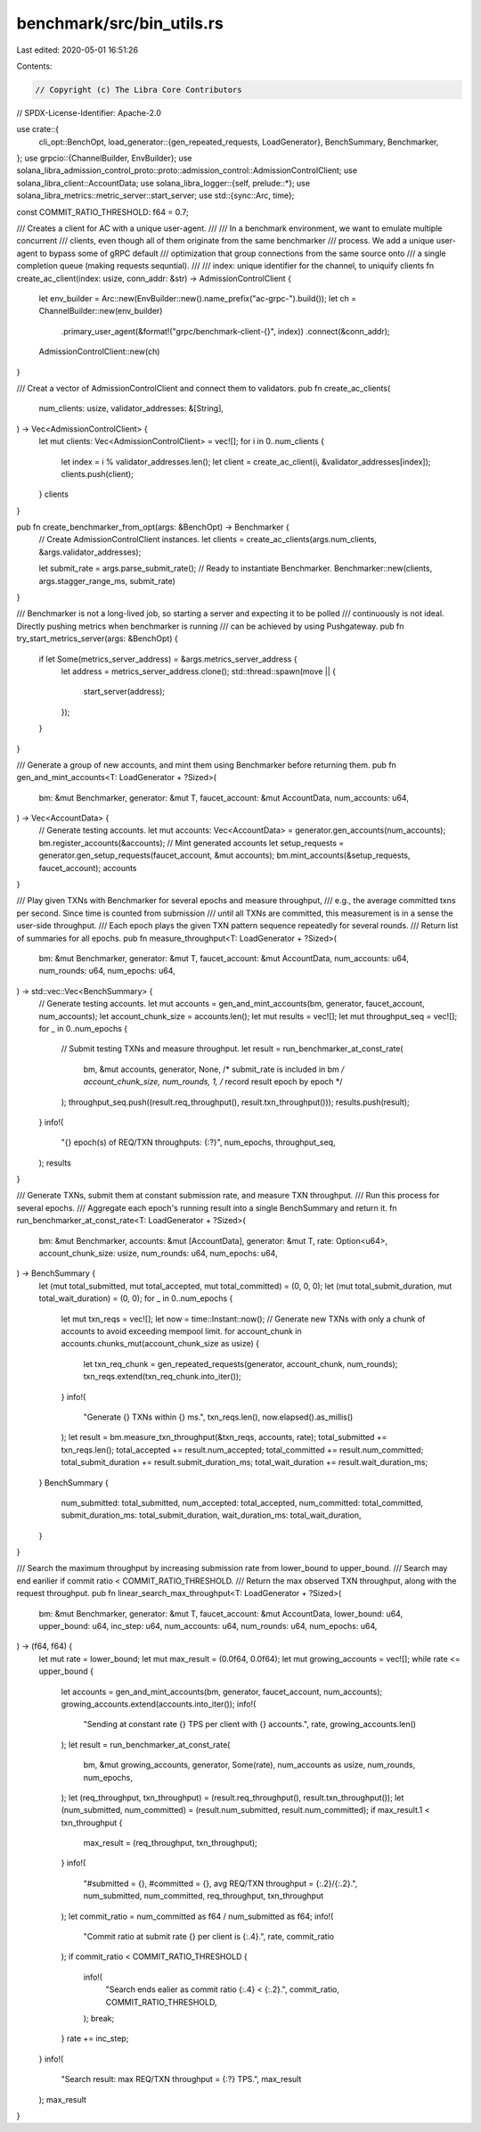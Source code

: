benchmark/src/bin_utils.rs
==========================

Last edited: 2020-05-01 16:51:26

Contents:

.. code-block:: rs

    // Copyright (c) The Libra Core Contributors
// SPDX-License-Identifier: Apache-2.0

use crate::{
    cli_opt::BenchOpt,
    load_generator::{gen_repeated_requests, LoadGenerator},
    BenchSummary, Benchmarker,
};
use grpcio::{ChannelBuilder, EnvBuilder};
use solana_libra_admission_control_proto::proto::admission_control::AdmissionControlClient;
use solana_libra_client::AccountData;
use solana_libra_logger::{self, prelude::*};
use solana_libra_metrics::metric_server::start_server;
use std::{sync::Arc, time};

const COMMIT_RATIO_THRESHOLD: f64 = 0.7;

/// Creates a client for AC with a unique user-agent.
///
/// In a benchmark environment, we want to emulate multiple concurrent
/// clients, even though all of them originate from the same benchmarker
/// process. We add a unique user-agent to bypass some of gRPC default
/// optimization that group connections from the same source onto
/// a single completion queue (making requests sequntial).
///
/// index: unique identifier for the channel, to uniquify clients
fn create_ac_client(index: usize, conn_addr: &str) -> AdmissionControlClient {
    let env_builder = Arc::new(EnvBuilder::new().name_prefix("ac-grpc-").build());
    let ch = ChannelBuilder::new(env_builder)
        .primary_user_agent(&format!("grpc/benchmark-client-{}", index))
        .connect(&conn_addr);
    AdmissionControlClient::new(ch)
}

/// Creat a vector of AdmissionControlClient and connect them to validators.
pub fn create_ac_clients(
    num_clients: usize,
    validator_addresses: &[String],
) -> Vec<AdmissionControlClient> {
    let mut clients: Vec<AdmissionControlClient> = vec![];
    for i in 0..num_clients {
        let index = i % validator_addresses.len();
        let client = create_ac_client(i, &validator_addresses[index]);
        clients.push(client);
    }
    clients
}

pub fn create_benchmarker_from_opt(args: &BenchOpt) -> Benchmarker {
    // Create AdmissionControlClient instances.
    let clients = create_ac_clients(args.num_clients, &args.validator_addresses);

    let submit_rate = args.parse_submit_rate();
    // Ready to instantiate Benchmarker.
    Benchmarker::new(clients, args.stagger_range_ms, submit_rate)
}

/// Benchmarker is not a long-lived job, so starting a server and expecting it to be polled
/// continuously is not ideal. Directly pushing metrics when benchmarker is running
/// can be achieved by using Pushgateway.
pub fn try_start_metrics_server(args: &BenchOpt) {
    if let Some(metrics_server_address) = &args.metrics_server_address {
        let address = metrics_server_address.clone();
        std::thread::spawn(move || {
            start_server(address);
        });
    }
}

/// Generate a group of new accounts, and mint them using Benchmarker before returning them.
pub fn gen_and_mint_accounts<T: LoadGenerator + ?Sized>(
    bm: &mut Benchmarker,
    generator: &mut T,
    faucet_account: &mut AccountData,
    num_accounts: u64,
) -> Vec<AccountData> {
    // Generate testing accounts.
    let mut accounts: Vec<AccountData> = generator.gen_accounts(num_accounts);
    bm.register_accounts(&accounts);
    // Mint generated accounts
    let setup_requests = generator.gen_setup_requests(faucet_account, &mut accounts);
    bm.mint_accounts(&setup_requests, faucet_account);
    accounts
}

/// Play given TXNs with Benchmarker for several epochs and measure throughput,
/// e.g., the average committed txns per second. Since time is counted from submission
/// until all TXNs are committed, this measurement is in a sense the user-side throughput.
/// Each epoch plays the given TXN pattern sequence repeatedly for several rounds.
/// Return list of summaries for all epochs.
pub fn measure_throughput<T: LoadGenerator + ?Sized>(
    bm: &mut Benchmarker,
    generator: &mut T,
    faucet_account: &mut AccountData,
    num_accounts: u64,
    num_rounds: u64,
    num_epochs: u64,
) -> std::vec::Vec<BenchSummary> {
    // Generate testing accounts.
    let mut accounts = gen_and_mint_accounts(bm, generator, faucet_account, num_accounts);
    let account_chunk_size = accounts.len();
    let mut results = vec![];
    let mut throughput_seq = vec![];
    for _ in 0..num_epochs {
        // Submit testing TXNs and measure throughput.
        let result = run_benchmarker_at_const_rate(
            bm,
            &mut accounts,
            generator,
            None, /* submit_rate is included in bm */
            account_chunk_size,
            num_rounds,
            1, /* record result epoch by epoch */
        );
        throughput_seq.push((result.req_throughput(), result.txn_throughput()));
        results.push(result);
    }
    info!(
        "{} epoch(s) of REQ/TXN throughputs: {:?}",
        num_epochs, throughput_seq,
    );
    results
}

/// Generate TXNs, submit them at constant submission rate, and measure TXN throughput.
/// Run this process for several epochs.
/// Aggregate each epoch's running result into a single BenchSummary and return it.
fn run_benchmarker_at_const_rate<T: LoadGenerator + ?Sized>(
    bm: &mut Benchmarker,
    accounts: &mut [AccountData],
    generator: &mut T,
    rate: Option<u64>,
    account_chunk_size: usize,
    num_rounds: u64,
    num_epochs: u64,
) -> BenchSummary {
    let (mut total_submitted, mut total_accepted, mut total_committed) = (0, 0, 0);
    let (mut total_submit_duration, mut total_wait_duration) = (0, 0);
    for _ in 0..num_epochs {
        let mut txn_reqs = vec![];
        let now = time::Instant::now();
        // Generate new TXNs with only a chunk of accounts to avoid exceeding mempool limit.
        for account_chunk in accounts.chunks_mut(account_chunk_size as usize) {
            let txn_req_chunk = gen_repeated_requests(generator, account_chunk, num_rounds);
            txn_reqs.extend(txn_req_chunk.into_iter());
        }
        info!(
            "Generate {} TXNs within {} ms.",
            txn_reqs.len(),
            now.elapsed().as_millis()
        );
        let result = bm.measure_txn_throughput(&txn_reqs, accounts, rate);
        total_submitted += txn_reqs.len();
        total_accepted += result.num_accepted;
        total_committed += result.num_committed;
        total_submit_duration += result.submit_duration_ms;
        total_wait_duration += result.wait_duration_ms;
    }
    BenchSummary {
        num_submitted: total_submitted,
        num_accepted: total_accepted,
        num_committed: total_committed,
        submit_duration_ms: total_submit_duration,
        wait_duration_ms: total_wait_duration,
    }
}

/// Search the maximum throughput by increasing submission rate from lower_bound to upper_bound.
/// Search may end earilier if commit ratio < COMMIT_RATIO_THRESHOLD.
/// Return the max observed TXN throughput, along with the request throughput.
pub fn linear_search_max_throughput<T: LoadGenerator + ?Sized>(
    bm: &mut Benchmarker,
    generator: &mut T,
    faucet_account: &mut AccountData,
    lower_bound: u64,
    upper_bound: u64,
    inc_step: u64,
    num_accounts: u64,
    num_rounds: u64,
    num_epochs: u64,
) -> (f64, f64) {
    let mut rate = lower_bound;
    let mut max_result = (0.0f64, 0.0f64);
    let mut growing_accounts = vec![];
    while rate <= upper_bound {
        let accounts = gen_and_mint_accounts(bm, generator, faucet_account, num_accounts);
        growing_accounts.extend(accounts.into_iter());
        info!(
            "Sending at constant rate {} TPS per client with {} accounts.",
            rate,
            growing_accounts.len()
        );
        let result = run_benchmarker_at_const_rate(
            bm,
            &mut growing_accounts,
            generator,
            Some(rate),
            num_accounts as usize,
            num_rounds,
            num_epochs,
        );
        let (req_throughput, txn_throughput) = (result.req_throughput(), result.txn_throughput());
        let (num_submitted, num_committed) = (result.num_submitted, result.num_committed);
        if max_result.1 < txn_throughput {
            max_result = (req_throughput, txn_throughput);
        }
        info!(
            "#submitted = {}, #committed = {}, avg REQ/TXN throughput = {:.2}/{:.2}.",
            num_submitted, num_committed, req_throughput, txn_throughput
        );
        let commit_ratio = num_committed as f64 / num_submitted as f64;
        info!(
            "Commit ratio at submit rate {} per client is {:.4}.",
            rate, commit_ratio
        );
        if commit_ratio < COMMIT_RATIO_THRESHOLD {
            info!(
                "Search ends ealier as commit ratio {:.4} < {:.2}.",
                commit_ratio, COMMIT_RATIO_THRESHOLD,
            );
            break;
        }
        rate += inc_step;
    }
    info!(
        "Search result: max REQ/TXN throughput = {:?} TPS.",
        max_result
    );
    max_result
}


